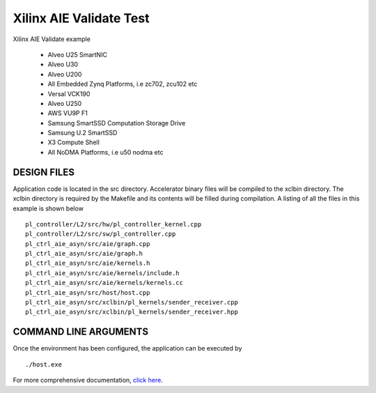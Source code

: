 Xilinx AIE Validate Test
========================

Xilinx AIE Validate example

.. raw:: html

 <details>

.. raw:: html

 <summary> 

  <b>EXCLUDED PLATFORMS:</b>

.. raw:: html

 </summary>
 
.. 

 - Alveo U25 SmartNIC
 - Alveo U30
 - Alveo U200
 - All Embedded Zynq Platforms, i.e zc702, zcu102 etc
 - Versal VCK190
 - Alveo U250
 - AWS VU9P F1
 - Samsung SmartSSD Computation Storage Drive
 - Samsung U.2 SmartSSD
 - X3 Compute Shell
 - All NoDMA Platforms, i.e u50 nodma etc

.. raw:: html

 </details>

.. raw:: html

DESIGN FILES
------------

Application code is located in the src directory. Accelerator binary files will be compiled to the xclbin directory. The xclbin directory is required by the Makefile and its contents will be filled during compilation. A listing of all the files in this example is shown below

::

   pl_controller/L2/src/hw/pl_controller_kernel.cpp
   pl_controller/L2/src/sw/pl_controller.cpp
   pl_ctrl_aie_asyn/src/aie/graph.cpp
   pl_ctrl_aie_asyn/src/aie/graph.h
   pl_ctrl_aie_asyn/src/aie/kernels.h
   pl_ctrl_aie_asyn/src/aie/kernels/include.h
   pl_ctrl_aie_asyn/src/aie/kernels/kernels.cc
   pl_ctrl_aie_asyn/src/host/host.cpp
   pl_ctrl_aie_asyn/src/xclbin/pl_kernels/sender_receiver.cpp
   pl_ctrl_aie_asyn/src/xclbin/pl_kernels/sender_receiver.hpp
   
COMMAND LINE ARGUMENTS
----------------------

Once the environment has been configured, the application can be executed by

::

   ./host.exe

For more comprehensive documentation, `click here <http://xilinx.github.io/Vitis_Accel_Examples>`__.
